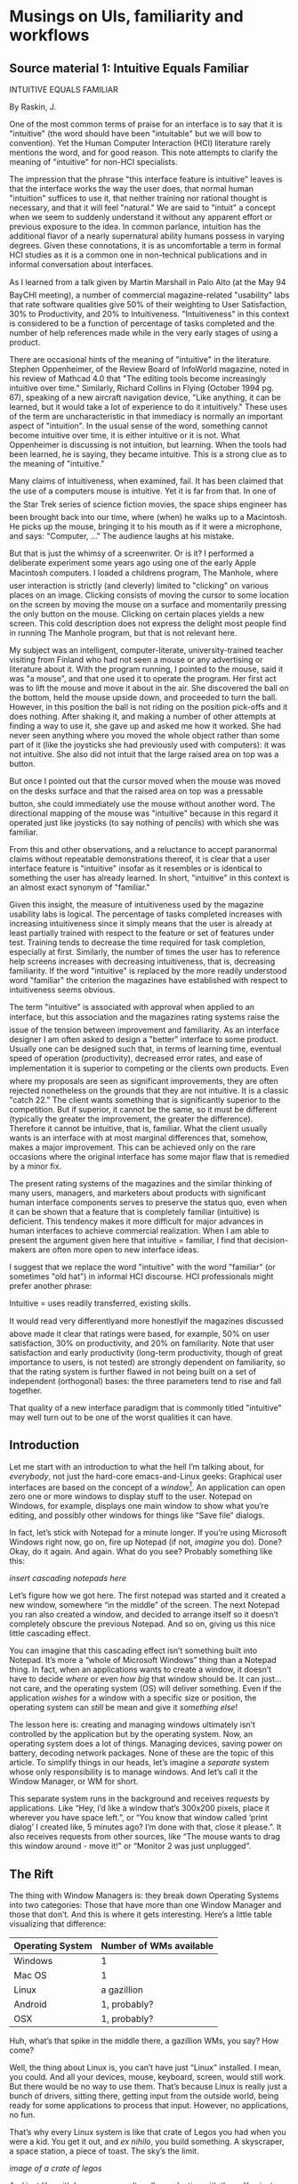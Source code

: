 * Musings on UIs, familiarity and workflows

** Source material 1: Intuitive Equals Familiar

 INTUITIVE EQUALS FAMILIAR  
   
 By Raskin, J.  
   
 One of the most common terms of praise for an interface is to say that it is "intuitive"  
 (the word should have been "intuitable" but we will bow to convention). Yet the Human  
 Computer Interaction (HCI) literature rarely mentions the word, and for good reason.  
 This note attempts to clarify the meaning of "intuitive" for non-HCI specialists.  
   
 The impression that the phrase "this interface feature is intuitive" leaves is that the  
 interface works the way the user does, that normal human "intuition" suffices to use it,  
 that neither training nor rational thought is necessary, and that it will feel "natural."  
 We are said to "intuit" a concept when we seem to suddenly understand it without any  
 apparent effort or previous exposure to the idea. In common parlance, intuition has the  
 additional flavor of a nearly supernatural ability humans possess in varying degrees.  
 Given these connotations, it is as uncomfortable a term in formal HCI studies as it is a  
 common one in non-technical publications and in informal conversation about  
 interfaces.  
   
 As I learned from a talk given by Martin Marshall in Palo Alto (at the May 94  
 BayCHI meeting), a number of commercial magazine-related "usability" labs that rate  
 software qualities give 50% of their weighting to User Satisfaction, 30% to  
 Productivity, and 20% to Intuitiveness. "Intuitiveness" in this context is considered to  
 be a function of percentage of tasks completed and the number of help references  
 made while in the very early stages of using a product.  
   
 There are occasional hints of the meaning of "intuitive" in the literature. Stephen  
 Oppenheimer, of the Review Board of InfoWorld magazine, noted in his review of  
 Mathcad 4.0 that "The editing tools become increasingly intuitive over time." Similarly,  
 Richard Collins in Flying (October 1994 pg. 67), speaking of a new aircraft navigation  
 device, "Like anything, it can be learned, but it would take a lot of experience to do it  
 intuitively." These uses of the term are uncharacteristic in that immediacy is normally  
 an important aspect of "intuition". In the usual sense of the word, something cannot  
 become intuitive over time, it is either intuitive or it is not. What Oppenheimer is  
 discussing is not intuition, but learning. When the tools had been learned, he is  
 saying, they became intuitive. This is a strong clue as to the meaning of "intuitive."  
   
 Many claims of intuitiveness, when examined, fail. It has been claimed that the use of a  
 computers mouse is intuitive. Yet it is far from that. In one of the Star Trek series  
 of science fiction movies, the space ships engineer has been brought back into our  
 time, where (when) he walks up to a Macintosh. He picks up the mouse, bringing it to  
 his mouth as if it were a microphone, and says: "Computer, ..." The audience laughs at  
 his mistake.  
   
 But that is just the whimsy of a screenwriter. Or is it? I performed a deliberate  
 experiment some years ago using one of the early Apple Macintosh computers. I  
 loaded a childrens program, The Manhole, where user interaction is strictly (and  
 cleverly) limited to "clicking" on various places on an image. Clicking consists of  
 moving the cursor to some location on the screen by moving the mouse on a surface  
 and momentarily pressing the only button on the mouse. Clicking on certain places  
 yields a new screen. This cold description does not express the delight most people  
 find in running The Manhole program, but that is not relevant here.  
   
 My subject was an intelligent, computer-literate, university-trained teacher visiting from  
 Finland who had not seen a mouse or any advertising or literature about it. With the  
 program running, I pointed to the mouse, said it was "a mouse", and that one used it to  
 operate the program. Her first act was to lift the mouse and move it about in the air.  
 She discovered the ball on the bottom, held the mouse upside down, and proceeded to  
 turn the ball. However, in this position the ball is not riding on the position pick-offs  
 and it does nothing. After shaking it, and making a number of other attempts at finding  
 a way to use it, she gave up and asked me how it worked. She had never seen  
 anything where you moved the whole object rather than some part of it (like the  
 joysticks she had previously used with computers): it was not intuitive. She also did  
 not intuit that the large raised area on top was a button.  
   
 But once I pointed out that the cursor moved when the mouse was moved on the  
 desks surface and that the raised area on top was a pressable button, she could  
 immediately use the mouse without another word. The directional mapping of the  
 mouse was "intuitive" because in this regard it operated just like joysticks (to say  
 nothing of pencils) with which she was familiar.  
   
 From this and other observations, and a reluctance to accept paranormal claims  
 without repeatable demonstrations thereof, it is clear that a user interface feature is  
 "intuitive" insofar as it resembles or is identical to something the user has already  
 learned. In short, "intuitive" in this context is an almost exact synonym of "familiar."  
   
 Given this insight, the measure of intuitiveness used by the magazine usability labs is  
 logical. The percentage of tasks completed increases with increasing intuitiveness  
 since it simply means that the user is already at least partially trained with respect to  
 the feature or set of features under test. Training tends to decrease the time required  
 for task completion, especially at first. Similarly, the number of times the user has to  
 reference help screens increases with decreasing intuitiveness, that is, decreasing  
 familiarity. If the word "intuitive" is replaced by the more readily understood word  
 "familiar" the criterion the magazines have established with respect to intuitiveness  
 seems obvious.  
   
 The term "intuitive" is associated with approval when applied to an interface, but this  
 association and the magazines rating systems raise the issue of the tension  
 between improvement and familiarity. As an interface designer I am often asked to  
 design a "better" interface to some product. Usually one can be designed such that, in  
 terms of learning time, eventual speed of operation (productivity), decreased error  
 rates, and ease of implementation it is superior to competing or the clients own  
 products. Even where my proposals are seen as significant improvements, they are  
 often rejected nonetheless on the grounds that they are not intuitive. It is a classic  
 "catch 22." The client wants something that is significantly superior to the  
 competition. But if superior, it cannot be the same, so it must be different (typically the  
 greater the improvement, the greater the difference). Therefore it cannot be intuitive,  
 that is, familiar. What the client usually wants is an interface with at most marginal  
 differences that, somehow, makes a major improvement. This can be achieved only on  
 the rare occasions where the original interface has some major flaw that is remedied  
 by a minor fix.  
   
 The present rating systems of the magazines and the similar thinking of many users,  
 managers, and marketers about products with significant human interface components  
 serves to preserve the status quo, even when it can be shown that a feature that is  
 completely familiar (intuitive) is deficient. This tendency makes it more difficult for  
 major advances in human interfaces to achieve commercial realization. When I am able  
 to present the argument given here that intuitive = familiar, I find that  
 decision-makers are often more open to new interface ideas.  
   
 I suggest that we replace the word "intuitive" with the word "familiar" (or sometimes  
 "old hat") in informal HCI discourse. HCI professionals might prefer another phrase:  
   
 Intuitive = uses readily transferred, existing skills.  
   
 It would read very differentlyand more honestlyif the magazines discussed  
 above made it clear that ratings were based, for example, 50% on user satisfaction,  
 30% on productivity, and 20% on familiarity. Note that user satisfaction and early  
 productivity (long-term productivity, though of great importance to users, is not  
 tested) are strongly dependent on familiarity, so that the rating system is further  
 flawed in not being built on a set of independent (orthogonal) bases: the three  
 parameters tend to rise and fall together.  
   
 That quality of a new interface paradigm that is commonly titled "intuitive" may well  
 turn out to be one of the worst qualities it can have.  
 
** Introduction

Let me start with an introduction to what the hell I’m talking about, for /everybody/, not just the hard-core emacs-and-Linux geeks: Graphical user interfaces are based on the concept of a /window/[fn:1]. An application can open zero one or more windows to display stuff to the user. Notepad on Windows, for example, displays one main window to show what you’re editing, and possibly other windows for things like “Save file” dialogs.

In fact, let’s stick with Notepad for a minute longer. If you’re using Microsoft Windows right now, go on, fire up Notepad (if not, /imagine/ you do). Done? Okay, do it again. And again. What do you see? Probably something like this:

/insert cascading notepads here/

Let’s figure how we got here. The first notepad was started and it created a new window, somewhere “in the middle” of the screen. The next Notepad you ran also created a window, and decided to arrange itself so it doesn’t completely obscure the previous Notepad. And so on, giving us this nice little cascading effect.

You can imagine that this cascading effect isn’t something built into Notepad. It’s more a “whole of Microsoft Windows” thing than a Notepad thing. In fact, when an applications wants to create a window, it doesn’t have to decide /where/ or even /how big/ that window should be. It can just…not care, and the operating system (OS) will deliver something. Even if the application /wishes/ for a window with a specific size or position, the operating system can /still/ be mean and give it /something else/!

The lesson here is: creating and managing windows ultimately isn’t controlled by the application but by the operating system. Now, an operating system does a lot of things. Managing devices, saving power on battery, decoding network packages. None of these are the topic of this article. To simplify things in our heads, let’s imagine a /separate/ system whose only responsibility is to manage windows. And let’s call it the Window Manager, or WM for short.

This separate system runs in the background and receives /requests/ by applications. Like “Hey, I’d like a window that’s 300x200 pixels, place it wherever you have space left.”, or “You know that window called ‘print dialog’ I created like, 5 minutes ago? I’m done with that, close it please.”. It also receives requests from other sources, like “The mouse wants to drag this window around - move it!” or “Monitor 2 was just unplugged”.

** The Rift

The thing with Window Managers is: they break down Operating Systems into two categories: Those that have more than one Window Manager and those that don’t. And this is where it gets interesting. Here’s a little table visualizing that difference:

| Operating System | Number of WMs available |
|------------------+-------------------------|
| Windows          | 1                       |
| Mac OS           | 1                       |
| Linux            | a gazillion             |
| Android          | 1, probably?            |
| OSX              | 1, probably?            |

Huh, what’s that spike in the middle there, a gazillion WMs, you say? How come?

Well, the thing about Linux is, you can’t have just “Linux” installed. I mean, you could. And all your devices, mouse, keyboard, screen, would still work. But there would be no way to use them. That’s because Linux is really just a bunch of drivers, sitting there, getting input from the outside world, being ready for some applications to process that input. However, no applications, no fun.

That’s why every Linux system is like that crate of Legos you had when you were a kid. You get it out, and /ex nihilo/, you build something. A skyscraper, a space station, a piece of toast. The sky’s the limit.

/image of a crate of legos/

And just like with Legos, you aren’t really /productive/ with them. You just experiment, and from time to time, you build cool stuff out of the components and the experience you have amassed.

So, on top of this bare Linux thingy, people built software to draw pretty pixels with. And later on, they added the ability to run more than one application at the same time. Then, the Linux guys figured they might adopt this concept of windows to visualize all the pixely applications running at the same time.

But they were still Lego guys, so they made the system managing these windows (the WM) a Lego block they could swap out and experiment with. One of the first WMs on Linux was “twm”, and it’s still around. Enabling it and starting some applications, this is how it looked:

/screenshot of twm and some windows from Wikipedia/

It definitely has this “eighties” feel to it. And you can see that a Linux system can look quite different than a Windows or MacOS system (notice the lack of a Start Bar or Dock).

[fn:1] Yes, Xorg might call windows something different, and emacs, too, but I think everybody gets and knows that word.

** The Hierarchy of Window Managers

The question that’s probably on your mind right now is: what’s out there? I mean, what do these gazillion WMs do different?

